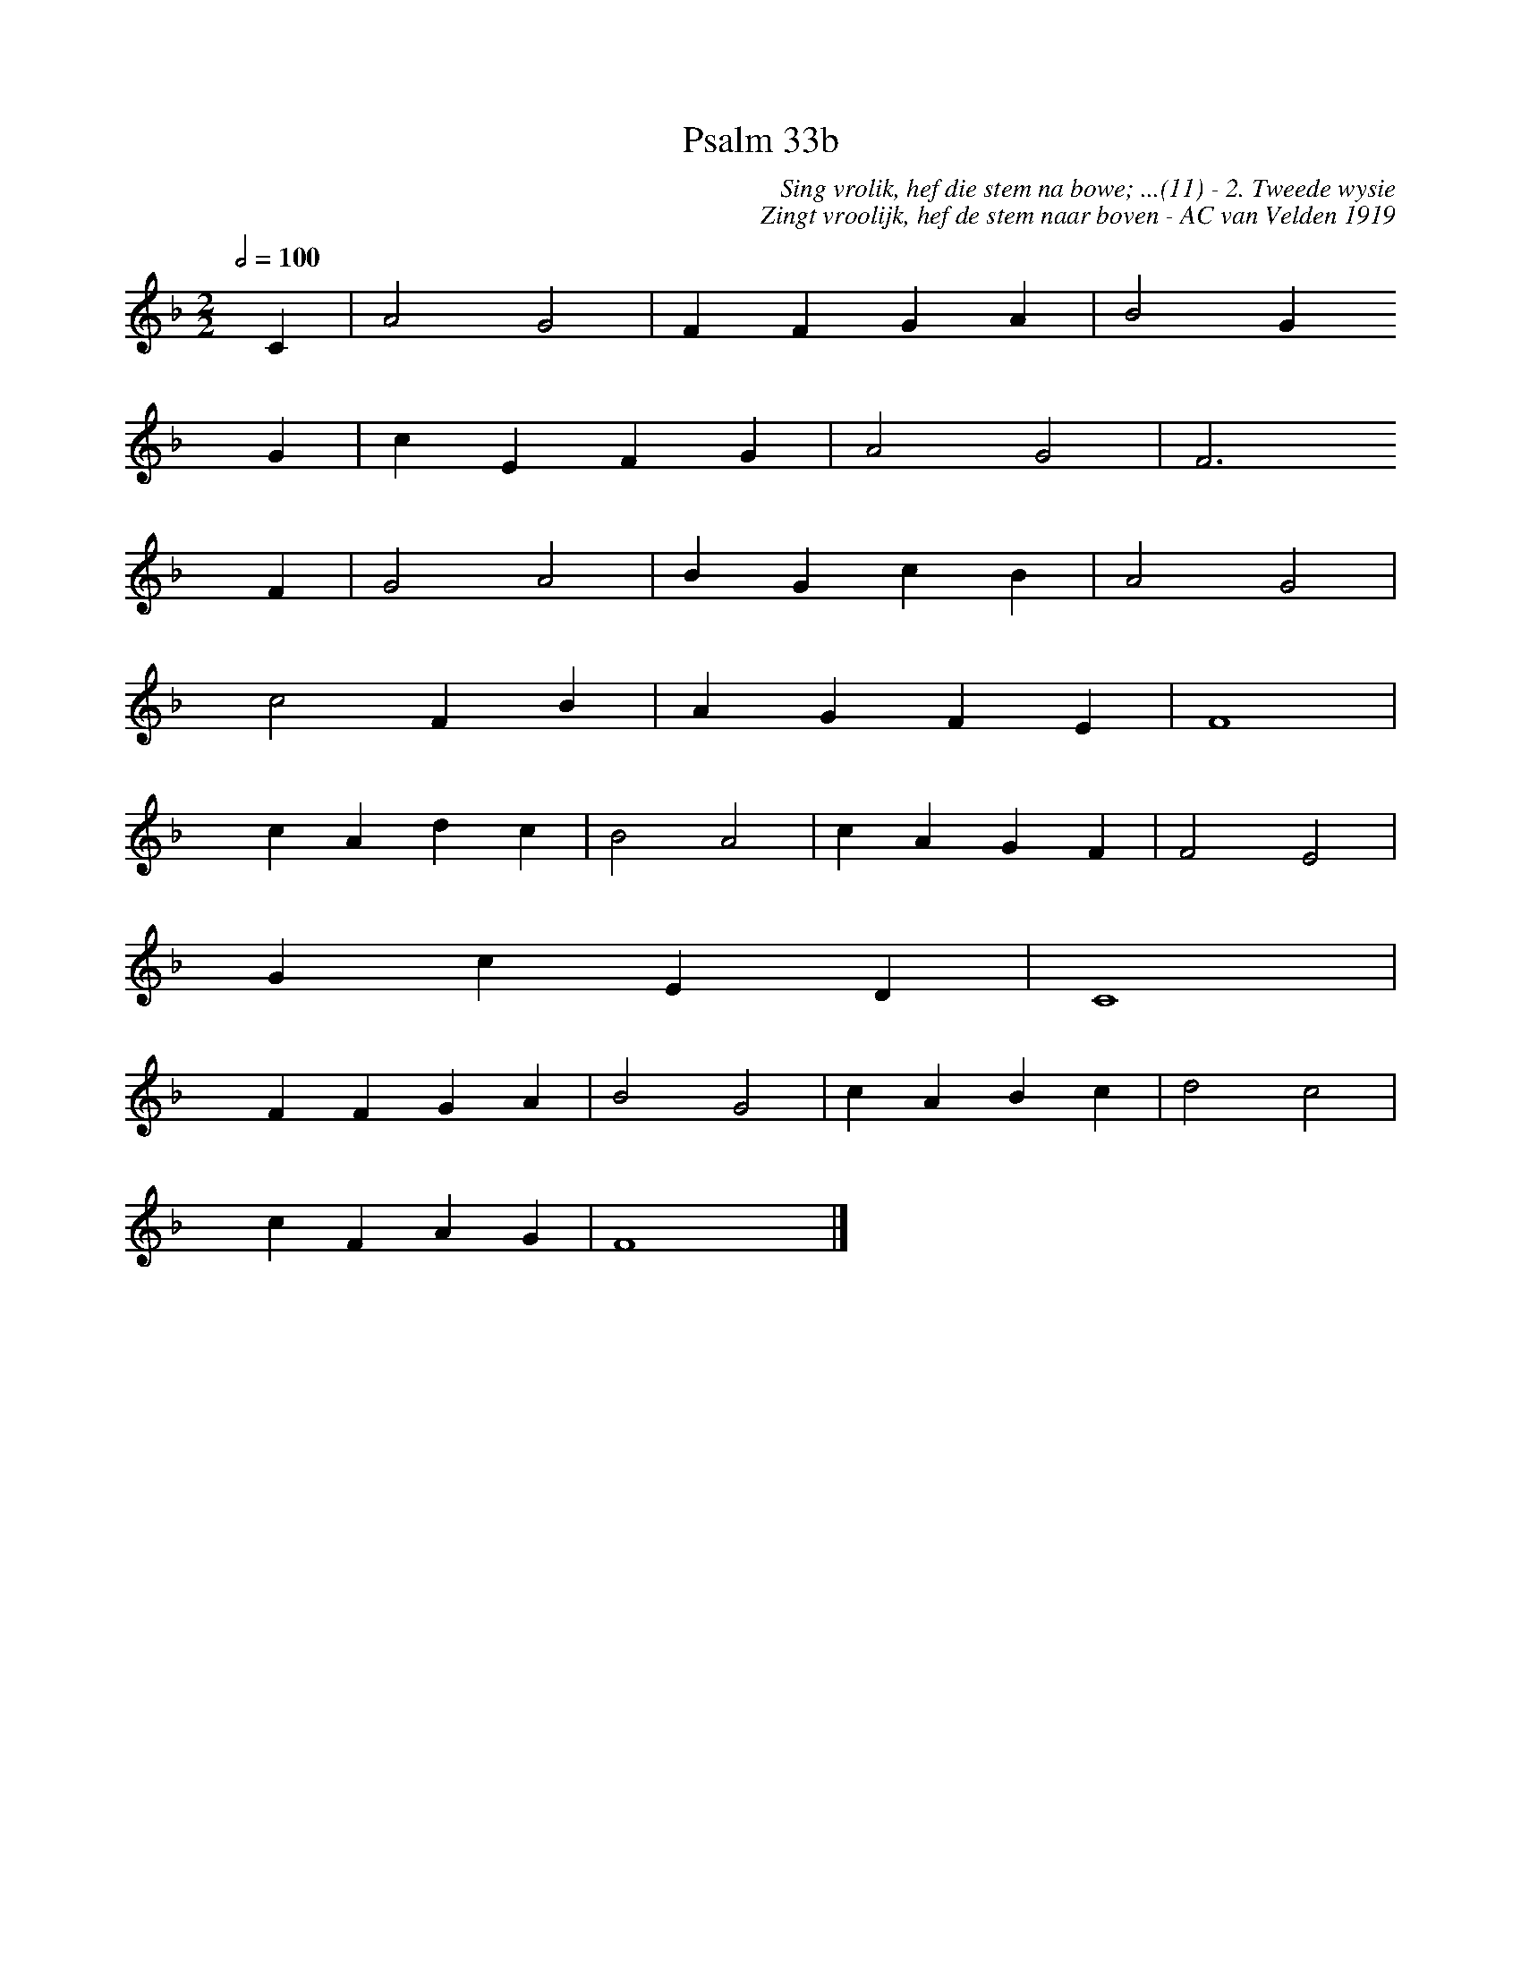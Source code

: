 %%vocalfont Arial 14
X:1
T:Psalm 33b
C:Sing vrolik, hef die stem na bowe; ...(11) - 2. Tweede wysie
C:Zingt vroolijk, hef de stem naar boven - AC van Velden 1919
L:1/4
M:2/2
K:F
Q:1/2=100
yy C | A2 G2 | F F G A | B2 G 
yyyy G | c E F G | A2 G2 | F3 
yyyy F | G2 A2 | B G c B | A2 G2 |
yyyy c2 F B | A G F E | F4 |
yyyy c A d c | B2 A2 | c A G F | F2 E2 |
yyyy G c E D | C4 |
yyyy F F G A | B2 G2 | c A B c | d2 c2 | 
yyyyc F A G | F4 yy |]
